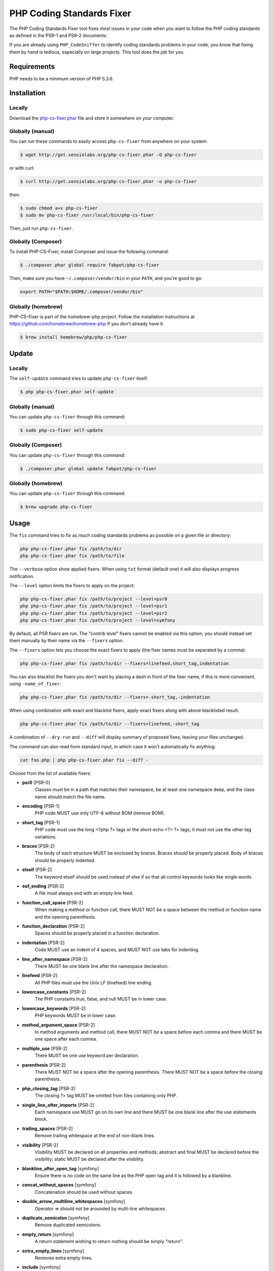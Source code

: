 PHP Coding Standards Fixer
==========================

The PHP Coding Standards Fixer tool fixes *most* issues in your code when you
want to follow the PHP coding standards as defined in the PSR-1 and PSR-2
documents.

If you are already using ``PHP_CodeSniffer`` to identify coding standards
problems in your code, you know that fixing them by hand is tedious, especially
on large projects. This tool does the job for you.

Requirements
------------

PHP needs to be a minimum version of PHP 5.3.6.

Installation
------------

Locally
~~~~~~~

Download the `php-cs-fixer.phar`_ file and store it somewhere on your computer.

Globally (manual)
~~~~~~~~~~~~~~~~~

You can run these commands to easily access ``php-cs-fixer`` from anywhere on
your system:

.. code-block:: bash

    $ wget http://get.sensiolabs.org/php-cs-fixer.phar -O php-cs-fixer

or with curl:

.. code-block:: bash

    $ curl http://get.sensiolabs.org/php-cs-fixer.phar -o php-cs-fixer

then:

.. code-block:: bash

    $ sudo chmod a+x php-cs-fixer
    $ sudo mv php-cs-fixer /usr/local/bin/php-cs-fixer

Then, just run ``php-cs-fixer``.

Globally (Composer)
~~~~~~~~~~~~~~~~~~~

To install PHP-CS-Fixer, install Composer and issue the following command:

.. code-block:: bash

    $ ./composer.phar global require fabpot/php-cs-fixer

Then, make sure you have ``~/.composer/vendor/bin`` in your ``PATH``, and
you're good to go:

.. code-block:: bash

    export PATH="$PATH:$HOME/.composer/vendor/bin"

Globally (homebrew)
~~~~~~~~~~~~~~~~~~~

PHP-CS-Fixer is part of the homebrew-php project. Follow the installation
instructions at https://github.com/homebrew/homebrew-php if you don't
already have it.

.. code-block:: bash

    $ brew install homebrew/php/php-cs-fixer

Update
------

Locally
~~~~~~~

The ``self-update`` command tries to update ``php-cs-fixer`` itself:

.. code-block:: bash

    $ php php-cs-fixer.phar self-update

Globally (manual)
~~~~~~~~~~~~~~~~~

You can update ``php-cs-fixer`` through this command:

.. code-block:: bash

    $ sudo php-cs-fixer self-update

Globally (Composer)
~~~~~~~~~~~~~~~~~~~

You can update ``php-cs-fixer`` through this command:

.. code-block:: bash

    $ ./composer.phar global update fabpot/php-cs-fixer

Globally (homebrew)
~~~~~~~~~~~~~~~~~~~

You can update ``php-cs-fixer`` through this command:

.. code-block:: bash

    $ brew upgrade php-cs-fixer

Usage
-----

The ``fix`` command tries to fix as much coding standards
problems as possible on a given file or directory:

.. code-block:: bash

    php php-cs-fixer.phar fix /path/to/dir
    php php-cs-fixer.phar fix /path/to/file

The ``--verbose`` option show applied fixers. When using ``txt`` format (default one) it will also displays progress notification.

The ``--level`` option limits the fixers to apply on the
project:

.. code-block:: bash

    php php-cs-fixer.phar fix /path/to/project --level=psr0
    php php-cs-fixer.phar fix /path/to/project --level=psr1
    php php-cs-fixer.phar fix /path/to/project --level=psr2
    php php-cs-fixer.phar fix /path/to/project --level=symfony

By default, all PSR fixers are run. The "contrib
level" fixers cannot be enabled via this option; you should instead set them
manually by their name via the ``--fixers`` option.

The ``--fixers`` option lets you choose the exact fixers to
apply (the fixer names must be separated by a comma):

.. code-block:: bash

    php php-cs-fixer.phar fix /path/to/dir --fixers=linefeed,short_tag,indentation

You can also blacklist the fixers you don't want by placing a dash in front of the fixer name, if this is more convenient,
using ``-name_of_fixer``:

.. code-block:: bash

    php php-cs-fixer.phar fix /path/to/dir --fixers=-short_tag,-indentation

When using combination with exact and blacklist fixers, apply exact fixers along with above blacklisted result:

.. code-block:: bash

    php php-cs-fixer.phar fix /path/to/dir --fixers=linefeed,-short_tag

A combination of ``--dry-run`` and ``--diff`` will
display summary of proposed fixes, leaving your files unchanged.

The command can also read from standard input, in which case it won't
automatically fix anything:

.. code-block:: bash

    cat foo.php | php php-cs-fixer.phar fix --diff -

Choose from the list of available fixers:

* **psr0** [PSR-0]
                Classes must be in a path that matches
                their namespace, be at least one
                namespace deep, and the class name
                should match the file name.

* **encoding** [PSR-1]
                PHP code MUST use only UTF-8 without
                BOM (remove BOM).

* **short_tag** [PSR-1]
                PHP code must use the long <?php ?>
                tags or the short-echo <?= ?> tags; it
                must not use the other tag variations.

* **braces** [PSR-2]
                The body of each structure MUST be
                enclosed by braces. Braces should be
                properly placed. Body of braces should
                be properly indented.

* **elseif** [PSR-2]
                The keyword elseif should be used
                instead of else if so that all control
                keywords looks like single words.

* **eof_ending** [PSR-2]
                A file must always end with an empty
                line feed.

* **function_call_space** [PSR-2]
                When making a method or function call,
                there MUST NOT be a space between the
                method or function name and the
                opening parenthesis.

* **function_declaration** [PSR-2]
                Spaces should be properly placed in a
                function declaration.

* **indentation** [PSR-2]
                Code MUST use an indent of 4 spaces,
                and MUST NOT use tabs for indenting.

* **line_after_namespace** [PSR-2]
                There MUST be one blank line after the
                namespace declaration.

* **linefeed** [PSR-2]
                All PHP files must use the Unix LF
                (linefeed) line ending.

* **lowercase_constants** [PSR-2]
                The PHP constants true, false, and
                null MUST be in lower case.

* **lowercase_keywords** [PSR-2]
                PHP keywords MUST be in lower case.

* **method_argument_space** [PSR-2]
                In method arguments and method call,
                there MUST NOT be a space before each
                comma and there MUST be one space
                after each comma.

* **multiple_use** [PSR-2]
                There MUST be one use keyword per
                declaration.

* **parenthesis** [PSR-2]
                There MUST NOT be a space after the
                opening parenthesis. There MUST NOT be
                a space before the closing
                parenthesis.

* **php_closing_tag** [PSR-2]
                The closing ?> tag MUST be omitted
                from files containing only PHP.

* **single_line_after_imports** [PSR-2]
                Each namespace use MUST go on its own
                line and there MUST be one blank line
                after the use statements block.

* **trailing_spaces** [PSR-2]
                Remove trailing whitespace at the end
                of non-blank lines.

* **visibility** [PSR-2]
                Visibility MUST be declared on all
                properties and methods; abstract and
                final MUST be declared before the
                visibility; static MUST be declared
                after the visibility.

* **blankline_after_open_tag** [symfony]
                Ensure there is no code on the same
                line as the PHP open tag and it is
                followed by a blankline.

* **concat_without_spaces** [symfony]
                Concatenation should be used without
                spaces.

* **double_arrow_multiline_whitespaces** [symfony]
                Operator => should not be arounded by
                multi-line whitespaces.

* **duplicate_semicolon** [symfony]
                Remove duplicated semicolons.

* **empty_return** [symfony]
                A return statement wishing to return
                nothing should be simply "return".

* **extra_empty_lines** [symfony]
                Removes extra empty lines.

* **include** [symfony]
                Include and file path should be
                divided with a single space. File path
                should not be placed under brackets.

* **join_function** [symfony]
                Implode function should be used
                instead of join function.

* **list_commas** [symfony]
                Remove trailing commas in list
                function calls.

* **multiline_array_trailing_comma** [symfony]
                PHP multi-line arrays should have a
                trailing comma.

* **namespace_no_leading_whitespace** [symfony]
                The namespace declaration line
                shouldn't contain leading whitespace.

* **new_with_braces** [symfony]
                All instances created with new keyword
                must be followed by braces.

* **no_blank_lines_after_class_opening** [symfony]
                There should be no empty lines after
                class opening brace.

* **no_empty_lines_after_phpdocs** [symfony]
                There should not be blank lines
                between docblock and the documented
                element.

* **object_operator** [symfony]
                There should not be space before or
                after object T_OBJECT_OPERATOR.

* **operators_spaces** [symfony]
                Operators should be arounded by at
                least one space.

* **phpdoc_align** [symfony]
                All items of the @param, @throws,
                @return, @var, and @type phpdoc tags
                must be aligned vertically.

* **phpdoc_indent** [symfony]
                Docblocks should have the same
                indentation as the documented subject.

* **phpdoc_no_empty_return** [symfony]
                @return void and @return null
                annotations should be omitted from
                phpdocs.

* **phpdoc_no_package** [symfony]
                @package and @subpackage annotations
                should be omitted from phpdocs.

* **phpdoc_scalar** [symfony]
                Scalar types should always be written
                in the same form. "int", not
                "integer"; "bool", not "boolean";
                "float", not "real" or "double".

* **phpdoc_separation** [symfony]
                Annotations in phpdocs should be
                grouped together so that annotations
                of the same type immediately follow
                each other, and annotations of a
                different type are separated by a
                single blank line.

* **phpdoc_short_description** [symfony]
                Phpdocs short descriptions should end
                in either a full stop, exclamation
                mark, or question mark.

* **phpdoc_to_comment** [symfony]
                Docblocks should only be used on
                structural elements.

* **phpdoc_trim** [symfony]
                Phpdocs should start and end with
                content, excluding the very fist and
                last line of the docblocks.

* **phpdoc_type_to_var** [symfony]
                @type should always be written as
                @var.

* **phpdoc_var_without_name** [symfony]
                @var and @type annotations should not
                contain the variable name.

* **remove_leading_slash_use** [symfony]
                Remove leading slashes in use clauses.

* **remove_lines_between_uses** [symfony]
                Removes line breaks between use
                statements.

* **return** [symfony]
                An empty line feed should precede a
                return statement.

* **single_array_no_trailing_comma** [symfony]
                PHP single-line arrays should not have
                trailing comma.

* **single_blank_line_before_namespace** [symfony]
                There should be exactly one blank line
                before a namespace declaration.

* **single_quote** [symfony]
                Convert double quotes to single quotes
                for simple strings.

* **spaces_before_semicolon** [symfony]
                Single-line whitespace before closing
                semicolon are prohibited.

* **spaces_cast** [symfony]
                A single space should be between cast
                and variable.

* **standardize_not_equal** [symfony]
                Replace all <> with !=.

* **ternary_spaces** [symfony]
                Standardize spaces around ternary
                operator.

* **trim_array_spaces** [symfony]
                Arrays should be formatted like
                function/method arguments, without
                leading or trailing single line space.

* **unused_use** [symfony]
                Unused use statements must be removed.

* **whitespacy_lines** [symfony]
                Remove trailing whitespace at the end
                of blank lines.

* **align_double_arrow** [contrib]
                Align double arrow symbols in
                consecutive lines.

* **align_equals** [contrib]
                Align equals symbols in consecutive
                lines.

* **concat_with_spaces** [contrib]
                Concatenation should be used with at
                least one whitespace around.

* **ereg_to_preg** [contrib]
                Replace deprecated ereg regular
                expression functions with preg.
                Warning! This could change code
                behavior.

* **header_comment** [contrib]
                Add, replace or remove header comment.

* **long_array_syntax** [contrib]
                Arrays should use the long syntax.

* **multiline_spaces_before_semicolon** [contrib]
                Multi-line whitespace before closing
                semicolon are prohibited.

* **newline_after_open_tag** [contrib]
                Ensure there is no code on the same
                line as the PHP open tag.

* **no_blank_lines_before_namespace** [contrib]
                There should be no blank lines before
                a namespace declaration.

* **ordered_use** [contrib]
                Ordering use statements.

* **php4_constructor** [contrib]
                Convert PHP4-style constructors to
                __construct. Warning! This could
                change code behavior.

* **phpdoc_order** [contrib]
                Annotations in phpdocs should be
                ordered so that param annotations come
                first, then throws annotations, then
                return annotations.

* **phpdoc_var_to_type** [contrib]
                @var should always be written as
                @type.

* **short_array_syntax** [contrib]
                PHP arrays should use the PHP 5.4
                short-syntax.

* **strict** [contrib]
                Comparison should be strict. Warning!
                This could change code behavior.

* **strict_param** [contrib]
                Functions should be used with $strict
                param. Warning! This could change code
                behavior.


The ``--config`` option customizes the files to analyse, based
on some well-known directory structures:

.. code-block:: bash

    # For the Symfony 2.3+ branch
    php php-cs-fixer.phar fix /path/to/sf23 --config=sf23

Choose from the list of available configurations:

* **default** A default configuration

* **magento** The configuration for a Magento application

* **sf23**    The configuration for the Symfony 2.3+ branch

The ``--dry-run`` option displays the files that need to be
fixed but without actually modifying them:

.. code-block:: bash

    php php-cs-fixer.phar fix /path/to/code --dry-run

Instead of using command line options to customize the fixer, you can save the
project configuration in a ``.php_cs.dist`` file in the root directory
of your project. The file must return an instance of ``Symfony\CS\ConfigInterface``,
which lets you configure the fixers, the level, the files, and directories that
need to be analyzed. You may also create ``.php_cs`` file, which is
the local configuration that will be used instead of the project configuration, it
is a good practice to add that file into your ``.gitignore`` file.
The example below will add two contrib fixers to the default list of PSR2-level fixers:

.. code-block:: php

    <?php

    $finder = Symfony\CS\Finder\DefaultFinder::create()
        ->exclude('somedir')
        ->in(__DIR__)
    ;

    return Symfony\CS\Config\Config::create()
        ->fixers(array('strict_param', 'short_array_syntax'))
        ->finder($finder)
    ;

If you want complete control over which fixers you use, you may use the empty level and
then specify all fixers to be used:

.. code-block:: php

    <?php

    $finder = Symfony\CS\Finder\DefaultFinder::create()
        ->in(__DIR__)
    ;

    return Symfony\CS\Config\Config::create()
        ->level(Symfony\CS\FixerInterface::NONE_LEVEL)
        ->fixers(array('trailing_spaces', 'encoding'))
        ->finder($finder)
    ;

You may also use a blacklist for the Fixers instead of the above shown whitelist approach.
The following example shows how to use all ``symfony`` Fixers but the ``psr0`` fixer.
Note the additional ``-`` in front of the Fixer name.

.. code-block:: php

    <?php

    $finder = Symfony\CS\Finder\DefaultFinder::create()
        ->exclude('somedir')
        ->in(__DIR__)
    ;

    return Symfony\CS\Config\Config::create()
        ->fixers(array('-psr0'))
        ->finder($finder)
    ;

The ``psr2`` level is set by default, you can also change the default level:

.. code-block:: php

    <?php

    return Symfony\CS\Config\Config::create()
        ->level(Symfony\CS\FixerInterface::SYMFONY_LEVEL)
    ;

In combination with these config and command line options, you can choose various usage.

For example, default level is ``psr2``, but if you also don't want to use
the ``psr0`` fixer, you can specify the ``--fixers="-psr0"`` option.

But if you use the ``--fixers`` option with only exact fixers,
only those exact fixers are enabled whether or not level is set.

With the ``--config-file`` option you can specify the path to the
``.php_cs`` file.

By using ``--using-cache`` option you can set if caching
mechanism should be used.

Caching
-------

The caching mechanism is enabled by default. This will speed up further runs by
fixing only files that were modified. Tool will fix all files if tool version
changed or fixers list changed.
Cache is supported only for tool downloaded as phar file or installed via
composer.
Cache can be disabled via ``--using-cache`` option or config file:

.. code-block:: php

    <?php

    return Symfony\CS\Config\Config::create()
        ->setUsingCache(false)
    ;

Cache file can be specified via ``--cache-file`` option or config file:

.. code-block:: php

    <?php

    return Symfony\CS\Config\Config::create()
        ->setCacheFile(__DIR__.'/.php_cs.cache')
    ;

Using PHP CS Fixer on Travis
----------------------------

Require ``fabpot/php-cs-fixer`` as a `dev`` dependency:

.. code-block:: bash

    $ ./composer.phar require --dev fabpot/php-cs-fixer

Create a build file to run ``php-cs-fixer`` on Travis. It's advisable to create a dedicated directory
for PHP CS Fixer cache files and have Travis cache it between builds.

.. code-block:: yml

    language: php
    php:
        - 5.5
    sudo: false
    cache:
        directories:
            - "$HOME/.composer/cache"
            - "$HOME/.php-cs-fixer"
    before_script:
        - mkdir -p "$HOME/.php-cs-fixer"
    script:
        - vendor/bin/php-cs-fixer fix --cache-file "$HOME/.php-cs-fixer/.php_cs.cache" --dry-run --diff --verbose

Note: This will only trigger a build if you have a subscription for Travis
or are using their free open source plan.

Helpers
-------

Dedicated plugins exist for:

* `Vim`_
* `Sublime Text`_
* `NetBeans`_
* `PhpStorm`_

Contribute
----------

The tool comes with quite a few built-in fixers and finders, but everyone is
more than welcome to `contribute`_ more of them.

Fixers
~~~~~~

A *fixer* is a class that tries to fix one CS issue (a ``Fixer`` class must
implement ``FixerInterface``).

Configs
~~~~~~~

A *config* knows about the CS level and the files and directories that must be
scanned by the tool when run in the directory of your project. It is useful for
projects that follow a well-known directory structures (like for Symfony
projects for instance).

.. _php-cs-fixer.phar: http://get.sensiolabs.org/php-cs-fixer.phar
.. _Vim:               https://github.com/stephpy/vim-php-cs-fixer
.. _Sublime Text:      https://github.com/benmatselby/sublime-phpcs
.. _NetBeans:          http://plugins.netbeans.org/plugin/49042/php-cs-fixer
.. _PhpStorm:          http://arnolog.net/post/92715936483/use-fabpots-php-cs-fixer-tool-in-phpstorm-in-2-steps
.. _contribute:        https://github.com/FriendsOfPhp/php-cs-fixer/blob/master/CONTRIBUTING.md

